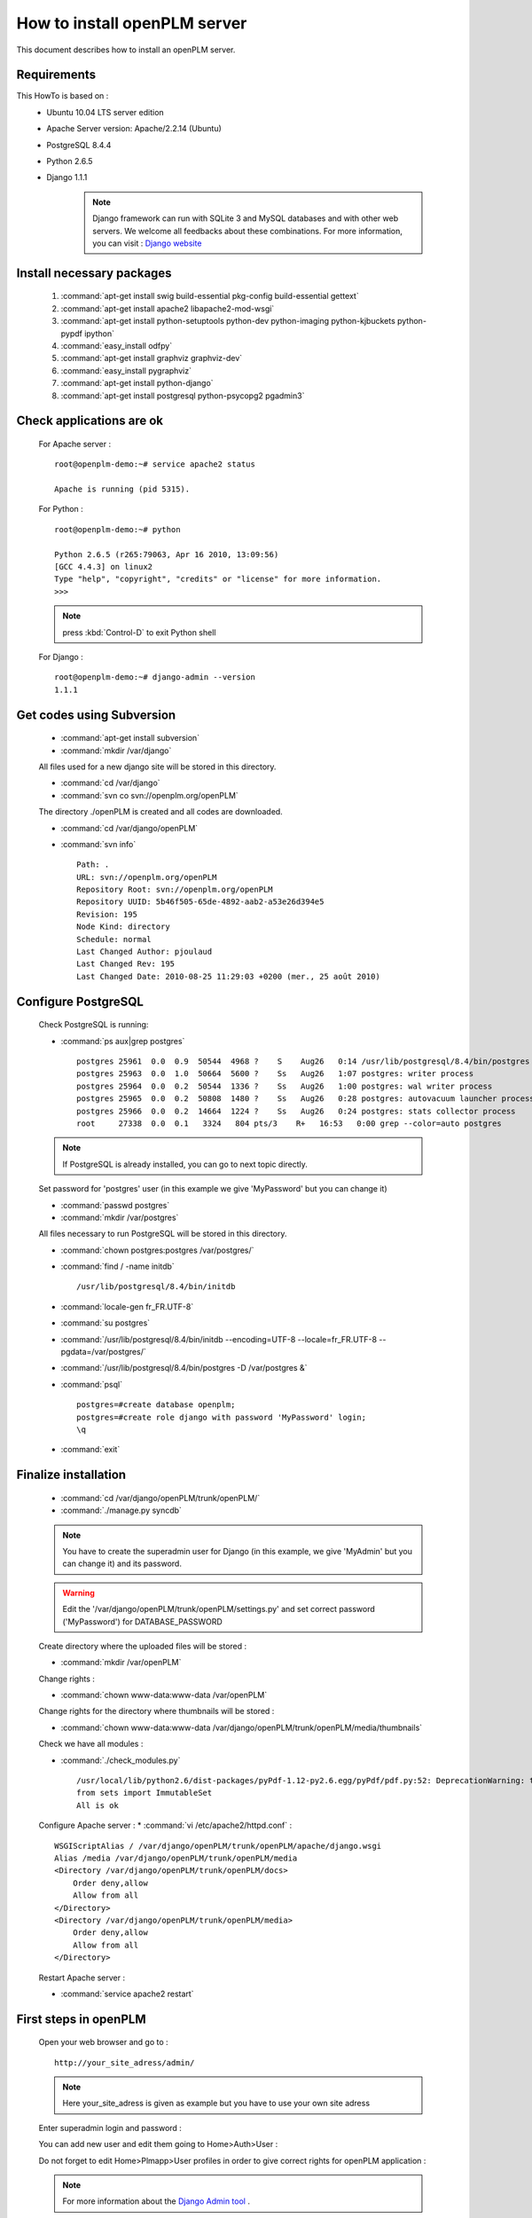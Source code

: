 ===================================================
How to install openPLM server
===================================================

This document describes how to install an openPLM server.


Requirements
=============

This HowTo is based on :
 * Ubuntu 10.04 LTS server edition
 * Apache Server version: Apache/2.2.14 (Ubuntu)
 * PostgreSQL 8.4.4
 * Python 2.6.5
 * Django 1.1.1
 
    .. note ::
        Django framework can run with SQLite 3 and MySQL databases and with other web servers.
        We welcome all feedbacks about these combinations. For more information, you can visit :
        `Django website <http://www.djangoproject.com/>`_

Install necessary packages
==========================

    #. :command:`apt-get install swig build-essential pkg-config build-essential gettext`
    #. :command:`apt-get install apache2 libapache2-mod-wsgi`
    #. :command:`apt-get install python-setuptools python-dev python-imaging python-kjbuckets python-pypdf ipython`
    #. :command:`easy_install odfpy`
    #. :command:`apt-get install graphviz graphviz-dev`
    #. :command:`easy_install pygraphviz`
    #. :command:`apt-get install python-django`
    #. :command:`apt-get install postgresql python-psycopg2 pgadmin3`
   
Check applications are ok
===============================

    For Apache server : ::
    
        root@openplm-demo:~# service apache2 status
        
        Apache is running (pid 5315).
    
    For Python : ::
    
        root@openplm-demo:~# python
        
        Python 2.6.5 (r265:79063, Apr 16 2010, 13:09:56) 
        [GCC 4.4.3] on linux2
        Type "help", "copyright", "credits" or "license" for more information.
        >>> 
    
    
    .. note ::
    
        press :kbd:`Control-D` to exit Python shell
    
    For Django : ::
    
        root@openplm-demo:~# django-admin --version
        1.1.1

Get codes using Subversion
==========================

    * :command:`apt-get install subversion`
    
    * :command:`mkdir /var/django`
    
    All files used for a new django site will be stored in this directory.
    
    * :command:`cd /var/django`
    
    * :command:`svn co svn://openplm.org/openPLM`
    
    The directory ./openPLM is created and all codes are downloaded.
    
    * :command:`cd /var/django/openPLM`
    
    * :command:`svn info` ::
        
        Path: .
        URL: svn://openplm.org/openPLM
        Repository Root: svn://openplm.org/openPLM
        Repository UUID: 5b46f505-65de-4892-aab2-a53e26d394e5
        Revision: 195
        Node Kind: directory
        Schedule: normal
        Last Changed Author: pjoulaud
        Last Changed Rev: 195
        Last Changed Date: 2010-08-25 11:29:03 +0200 (mer., 25 août 2010)
        

Configure PostgreSQL
====================

    Check PostgreSQL is running:
    
    * :command:`ps aux|grep postgres` ::
    
        postgres 25961  0.0  0.9  50544  4968 ?    S    Aug26   0:14 /usr/lib/postgresql/8.4/bin/postgres -D /var/postgres
        postgres 25963  0.0  1.0  50664  5600 ?    Ss   Aug26   1:07 postgres: writer process                             
        postgres 25964  0.0  0.2  50544  1336 ?    Ss   Aug26   1:00 postgres: wal writer process                         
        postgres 25965  0.0  0.2  50808  1480 ?    Ss   Aug26   0:28 postgres: autovacuum launcher process                
        postgres 25966  0.0  0.2  14664  1224 ?    Ss   Aug26   0:24 postgres: stats collector process                    
        root     27338  0.0  0.1   3324   804 pts/3    R+   16:53   0:00 grep --color=auto postgres
    
    .. note ::
    
        If PostgreSQL is already installed, you can go to next topic directly.
    
    Set password for 'postgres' user (in this example we give 'MyPassword' but you can change it)
    
    * :command:`passwd postgres`
    * :command:`mkdir /var/postgres`
    
    All files necessary to run PostgreSQL will be stored in this directory.
    
    * :command:`chown postgres:postgres /var/postgres/`
    * :command:`find / -name initdb` ::
    
        /usr/lib/postgresql/8.4/bin/initdb
        
    * :command:`locale-gen fr_FR.UTF-8`
    * :command:`su postgres`
    * :command:`/usr/lib/postgresql/8.4/bin/initdb --encoding=UTF-8 --locale=fr_FR.UTF-8 --pgdata=/var/postgres/`
    * :command:`/usr/lib/postgresql/8.4/bin/postgres -D /var/postgres &`
    * :command:`psql` ::
    
            postgres=#create database openplm;
            postgres=#create role django with password 'MyPassword' login;
            \q
    
    * :command:`exit`

Finalize installation
=====================

    * :command:`cd /var/django/openPLM/trunk/openPLM/`
    * :command:`./manage.py syncdb`
    
    .. note::
        You have to create the superadmin user for Django (in this example, we give 'MyAdmin' but you can change it)
        and its password.
    
    .. warning::
        Edit the '/var/django/openPLM/trunk/openPLM/settings.py' and set correct password ('MyPassword')
        for DATABASE_PASSWORD
    
    Create directory where the uploaded files will be stored :
    
    * :command:`mkdir /var/openPLM`
    
    Change rights :
    
    * :command:`chown www-data:www-data /var/openPLM`
    
    Change rights for the directory where thumbnails will be stored :
    
    * :command:`chown www-data:www-data /var/django/openPLM/trunk/openPLM/media/thumbnails`
    
    Check we have all modules :
    
    * :command:`./check_modules.py` ::
    
        /usr/local/lib/python2.6/dist-packages/pyPdf-1.12-py2.6.egg/pyPdf/pdf.py:52: DeprecationWarning: the sets module is deprecated
        from sets import ImmutableSet
        All is ok

    Configure Apache server :
    * :command:`vi /etc/apache2/httpd.conf` : ::
    
            WSGIScriptAlias / /var/django/openPLM/trunk/openPLM/apache/django.wsgi
            Alias /media /var/django/openPLM/trunk/openPLM/media
            <Directory /var/django/openPLM/trunk/openPLM/docs>
                Order deny,allow
                Allow from all
            </Directory>
            <Directory /var/django/openPLM/trunk/openPLM/media>
                Order deny,allow
                Allow from all
            </Directory>
    
    Restart Apache server :
    
    * :command:`service apache2 restart`

First steps in openPLM
======================

    Open your web browser and go to : ::
    
        http://your_site_adress/admin/
        
    .. note:: Here your_site_adress is given as example but you have to use your own site adress
    
    Enter superadmin login and password :
    
    .. image:: images/admin_login.png
    
    You can add new user and edit them going to Home>Auth>User : 

    .. image:: images/admin_user.png

    Do not forget to edit Home>Plmapp>User profiles in order to give correct rights for openPLM application :

    .. image:: images/admin_userprofile.png

    .. note ::
        For more information about the `Django Admin tool <http://docs.djangoproject.com/en/dev/intro/tutorial02/>`_ . 
    
    You are now ready for your first login : ::
    
        http://localhost/
        
    .. image:: images/openplm_connexion.png


